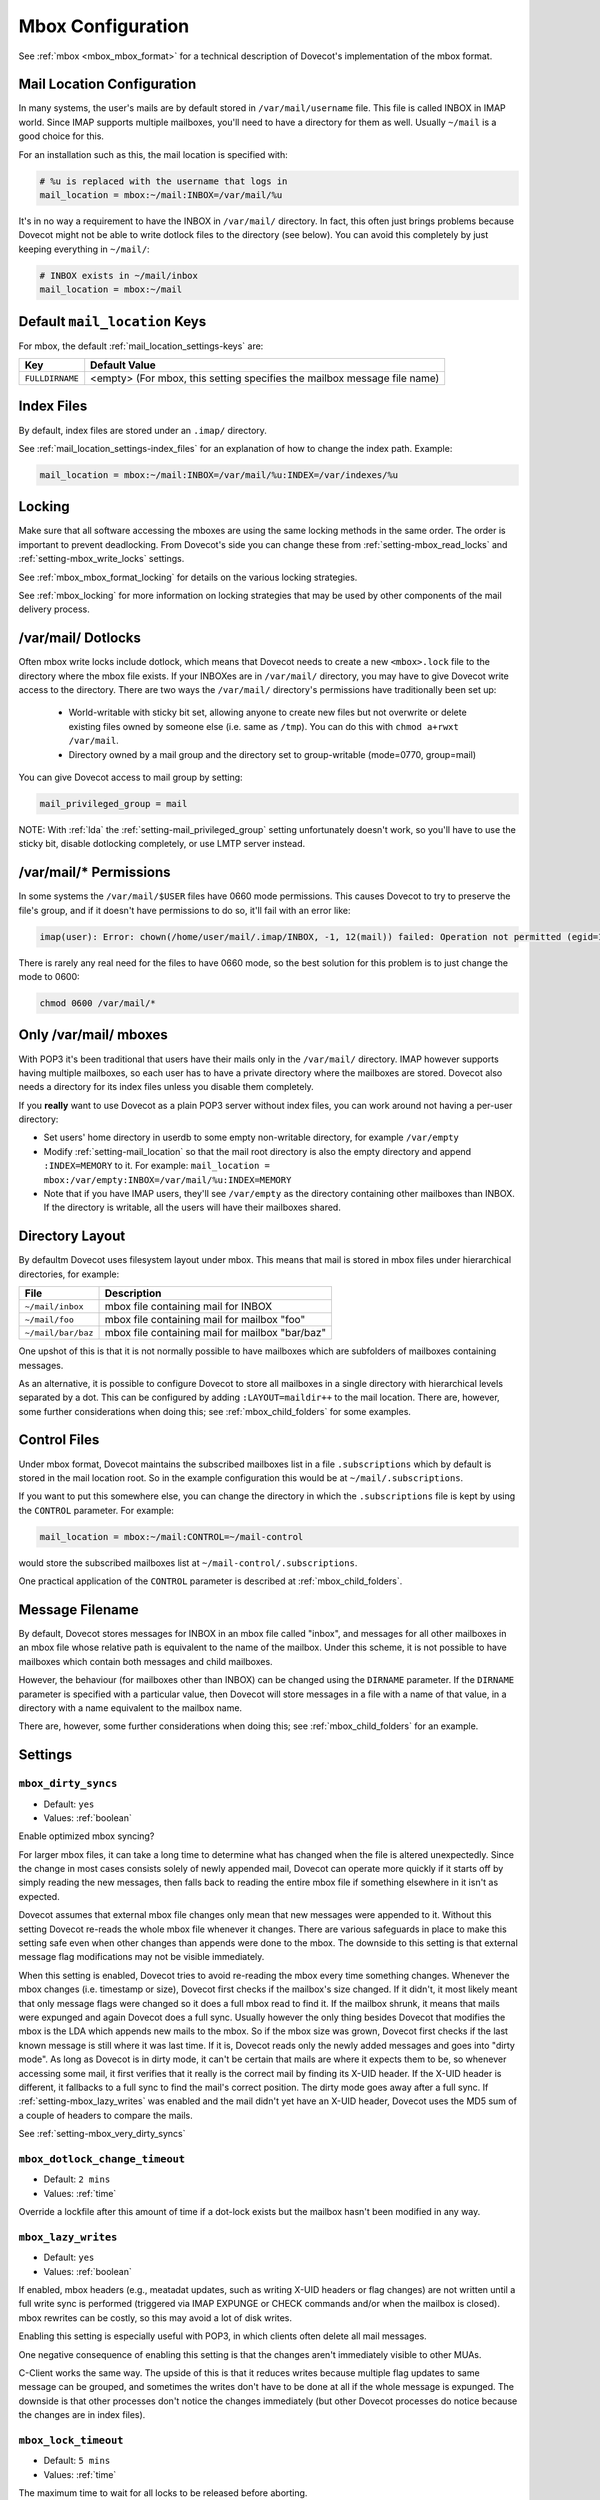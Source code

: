 .. _mbox_settings:

==================
Mbox Configuration
==================

See :ref:`mbox <mbox_mbox_format>` for a technical description of Dovecot's
implementation of the mbox format.

Mail Location Configuration 
^^^^^^^^^^^^^^^^^^^^^^^^^^^

In many systems, the user's mails are by default stored in
``/var/mail/username`` file. This file is called INBOX in IMAP world. Since
IMAP supports multiple mailboxes, you'll need to have a directory for them as
well. Usually ``~/mail`` is a good choice for this.

For an installation such as this, the mail location is specified with:

.. code-block:: none

  # %u is replaced with the username that logs in
  mail_location = mbox:~/mail:INBOX=/var/mail/%u

It's in no way a requirement to have the INBOX in ``/var/mail/`` directory. In
fact, this often just brings problems because Dovecot might not be able to
write dotlock files to the directory (see below). You can avoid this
completely by just keeping everything in ``~/mail/``:

.. code-block:: none

  # INBOX exists in ~/mail/inbox
  mail_location = mbox:~/mail

Default ``mail_location`` Keys
^^^^^^^^^^^^^^^^^^^^^^^^^^^^^^

For mbox, the default :ref:`mail_location_settings-keys` are:

================ =============================================================
Key              Default Value
================ =============================================================
``FULLDIRNAME``  <empty> (For mbox, this setting specifies the mailbox message
                 file name)
================ =============================================================

Index Files
^^^^^^^^^^^

By default, index files are stored under an ``.imap/`` directory.

See :ref:`mail_location_settings-index_files` for an explanation of how to
change the index path. Example:

.. code-block:: none

  mail_location = mbox:~/mail:INBOX=/var/mail/%u:INDEX=/var/indexes/%u

Locking
^^^^^^^

Make sure that all software accessing the mboxes are using the same locking
methods in the same order. The order is important to prevent deadlocking.
From Dovecot's side you can change these from :ref:`setting-mbox_read_locks`
and :ref:`setting-mbox_write_locks` settings.

See :ref:`mbox_mbox_format_locking` for details on the various locking
strategies.

See :ref:`mbox_locking` for more information on locking strategies that may
be used by other components of the mail delivery process.

/var/mail/ Dotlocks
^^^^^^^^^^^^^^^^^^^

Often mbox write locks include dotlock, which means that Dovecot needs to
create a new ``<mbox>.lock`` file to the directory where the mbox file exists.
If your INBOXes are in ``/var/mail/`` directory, you may have to give Dovecot
write access to the directory. There are two ways the ``/var/mail/``
directory's permissions have traditionally been set up:

 * World-writable with sticky bit set, allowing anyone to create new files
   but not overwrite or delete existing files owned by someone else (i.e.
   same as ``/tmp``). You can do this with ``chmod a+rwxt /var/mail``.
 * Directory owned by a mail group and the directory set to group-writable
   (mode=0770, group=mail)

You can give Dovecot access to mail group by setting:

.. code-block:: none

  mail_privileged_group = mail

NOTE: With :ref:`lda` the :ref:`setting-mail_privileged_group` setting
unfortunately doesn't work, so you'll have to use the sticky bit, disable
dotlocking completely, or use LMTP server instead.

/var/mail/* Permissions
^^^^^^^^^^^^^^^^^^^^^^^

In some systems the ``/var/mail/$USER`` files have 0660 mode permissions.
This causes Dovecot to try to preserve the file's group, and if it doesn't
have permissions to do so, it'll fail with an error like:

.. code-block:: none

  imap(user): Error: chown(/home/user/mail/.imap/INBOX, -1, 12(mail)) failed: Operation not permitted (egid=1000(user), group based on /var/mail/user)

There is rarely any real need for the files to have 0660 mode, so the best
solution for this problem is to just change the mode to 0600:

.. code-block:: none

  chmod 0600 /var/mail/*

Only /var/mail/ mboxes
^^^^^^^^^^^^^^^^^^^^^^

With POP3 it's been traditional that users have their mails only in the
``/var/mail/`` directory. IMAP however supports having multiple mailboxes, so
each user has to have a private directory where the mailboxes are stored.
Dovecot also needs a directory for its index files unless you disable them
completely.

If you **really** want to use Dovecot as a plain POP3 server without index
files, you can work around not having a per-user directory:

* Set users' home directory in userdb to some empty non-writable directory,
  for example ``/var/empty``
* Modify :ref:`setting-mail_location` so that the mail root directory is also
  the empty directory and append ``:INDEX=MEMORY`` to it. For example:
  ``mail_location = mbox:/var/empty:INBOX=/var/mail/%u:INDEX=MEMORY``
* Note that if you have IMAP users, they'll see ``/var/empty`` as the
  directory containing other mailboxes than INBOX. If the directory is
  writable, all the users will have their mailboxes shared.

Directory Layout
^^^^^^^^^^^^^^^^

By defaultm Dovecot uses filesystem layout under mbox. This means that mail is
stored in mbox files under hierarchical directories, for example: 

================== =============================================================
File               Description
================== =============================================================
``~/mail/inbox``   mbox file containing mail for INBOX
``~/mail/foo``     mbox file containing mail for mailbox "foo"
``~/mail/bar/baz`` mbox file containing mail for mailbox "bar/baz"
================== =============================================================

One upshot of this is that it is not normally possible to have mailboxes
which are subfolders of mailboxes containing messages.

As an alternative, it is possible to configure Dovecot to store all mailboxes
in a single directory with hierarchical levels separated by a dot. This can
be configured by adding ``:LAYOUT=maildir++`` to the mail location. There
are, however, some further considerations when doing this; see
:ref:`mbox_child_folders` for some examples.

.. _mbox_settings_control_files:

Control Files
^^^^^^^^^^^^^

Under mbox format, Dovecot maintains the subscribed mailboxes list in a file
``.subscriptions`` which by default is stored in the mail location root. So
in the example configuration this would be at ``~/mail/.subscriptions``.

If you want to put this somewhere else, you can change the directory in which
the ``.subscriptions`` file is kept by using the ``CONTROL`` parameter. For
example:

.. code-block:: none

  mail_location = mbox:~/mail:CONTROL=~/mail-control

would store the subscribed mailboxes list at ``~/mail-control/.subscriptions``.

One practical application of the ``CONTROL`` parameter is described at
:ref:`mbox_child_folders`.

.. _mbox_settings_message_filename:

Message Filename
^^^^^^^^^^^^^^^^

By default, Dovecot stores messages for INBOX in an mbox file called "inbox",
and messages for all other mailboxes in an mbox file whose relative path is
equivalent to the name of the mailbox. Under this scheme, it is not possible
to have mailboxes which contain both messages and child mailboxes.

However, the behaviour (for mailboxes other than INBOX) can be changed using
the ``DIRNAME`` parameter. If the ``DIRNAME`` parameter is specified with a
particular value, then Dovecot will store messages in a file with a name of
that value, in a directory with a name equivalent to the mailbox name.

There are, however, some further considerations when doing this; see
:ref:`mbox_child_folders` for an example.

Settings
^^^^^^^^

.. _setting-mbox_dirty_syncs:

``mbox_dirty_syncs``
--------------------

- Default: ``yes``
- Values: :ref:`boolean`

Enable optimized mbox syncing?

For larger mbox files, it can take a long time to determine what has
changed when the file is altered unexpectedly. Since the change in
most cases consists solely of newly appended mail, Dovecot can
operate more quickly if it starts off by simply reading the new
messages, then falls back to reading the entire mbox file if
something elsewhere in it isn't as expected.

Dovecot assumes that external mbox file changes only mean that new messages
were appended to it. Without this setting Dovecot re-reads the whole mbox file
whenever it changes. There are various safeguards in place to make this
setting safe even when other changes than appends were done to the mbox. The
downside to this setting is that external message flag modifications may not
be visible immediately.

When this setting is enabled, Dovecot tries to avoid re-reading the mbox every
time something changes. Whenever the mbox changes (i.e. timestamp or size),
Dovecot first checks if the mailbox's size changed. If it didn't, it most
likely meant that only message flags were changed so it does a full mbox read
to find it. If the mailbox shrunk, it means that mails were expunged and again
Dovecot does a full sync. Usually however the only thing besides Dovecot that
modifies the mbox is the LDA which appends new mails to the mbox. So if the
mbox size was grown, Dovecot first checks if the last known message is still
where it was last time. If it is, Dovecot reads only the newly added messages
and goes into "dirty mode". As long as Dovecot is in dirty mode, it can't be
certain that mails are where it expects them to be, so whenever accessing some
mail, it first verifies that it really is the correct mail by finding its
X-UID header. If the X-UID header is different, it fallbacks to a full sync
to find the mail's correct position. The dirty mode goes away after a full
sync. If :ref:`setting-mbox_lazy_writes` was enabled and the mail didn't yet
have an X-UID header, Dovecot uses the MD5 sum of a couple of headers to
compare the mails.

See :ref:`setting-mbox_very_dirty_syncs`


.. _setting-mbox_dotlock_change_timeout:

``mbox_dotlock_change_timeout``
-------------------------------

- Default: ``2 mins``
- Values: :ref:`time`

Override a lockfile after this amount of time if a dot-lock exists but the
mailbox hasn't been modified in any way.


.. _setting-mbox_lazy_writes:

``mbox_lazy_writes``
--------------------
- Default: ``yes``
- Values: :ref:`boolean`

If enabled, mbox headers (e.g., meatadat updates, such as writing X-UID
headers or flag changes) are not written until a full write sync is
performed (triggered via IMAP EXPUNGE or CHECK commands and/or when the
mailbox is closed). mbox rewrites can be costly, so this may avoid a lot of
disk writes.

Enabling this setting is especially useful with POP3, in which clients often
delete all mail messages.

One negative consequence of enabling this setting is that the changes aren't
immediately visible to other MUAs.

C-Client works the same way. The upside of this is that it reduces writes
because multiple flag updates to same message can be grouped, and sometimes
the writes don't have to be done at all if the whole message is expunged. The
downside is that other processes don't notice the changes immediately (but
other Dovecot processes do notice because the changes are in index files).


.. _setting-mbox_lock_timeout:

``mbox_lock_timeout``
---------------------

- Default: ``5 mins``
- Values: :ref:`time`

The maximum time to wait for all locks to be released before aborting.


.. _setting-mbox_md5:

``mbox_md5``
------------

- Default: ``apop3d``

The mail-header selection algorithm to use for MD5 POP3 UIDLs when the
setting ``pop3_uidl_format = %m`` is applied.

See :ref:`setting-pop3_uidl_format`

.. todo:: What are the possible values?


.. _setting-mbox_min_index_size:

``mbox_min_index_size``
-----------------------

- Default: ``0``
- Values: :ref:`size`

For mboxes smaller than this size, index files are not written.

If an index file already exists, it gets read but not updated.

The default should not be changed for most installations.


.. _setting-mbox_read_locks:

``mbox_read_locks``
-------------------

- Default: ``fcntl``
- Values: ``dotlock, dotlock_try, fcntl, flock, lockf``

Specify which locking method(s) to use for locking the mbox files during
reading.

To use multiple values, separate them with spaces.

Descriptions of the locking methods can be found at
:ref:`mbox_mbox_format_locking`.


.. _setting-mbox_very_dirty_syncs:

``mbox_very_dirty_syncs``
-------------------------

- Default: ``no``
- Values: :ref:`boolean`

If enabled, Dovecot performs the optimizations from
:ref:`setting-mbox_dirty_syncs` also for the IMAP SELECT, EXAMINE, EXPUNGE,
and CHECK commands.

If set, this option overrides ``mbox_dirty_syncs``.

See :ref:`setting-mbox_dirty_syncs`


.. _setting-mbox_write_locks:

``mbox_write_locks``
--------------------

- Default: ``dotlock fcntl``
- Values: ``dotlock, dotlock_try, fcntl, flock, lockf``

Specify which locking method(s) to use for locking the mbox files during
writing.

To use multiple values, separate them with spaces.

Descriptions of the locking methods can be found at
:ref:`mbox_mbox_format_locking`.
